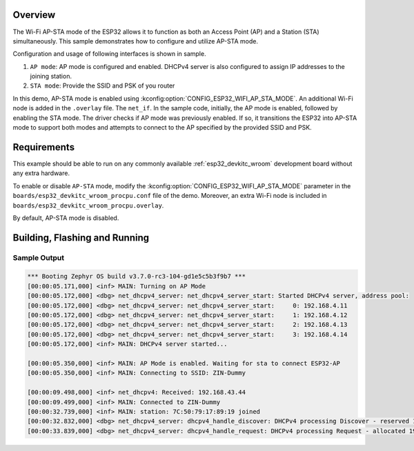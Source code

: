 .. zephyr:code-sample:: esp32-wifi-ap-sta-mode
   :name: Wi-Fi AP-STA mode
   :relevant-api: wifi_mgmt dhcpv4_server

   Setup ESP32 to function as both an Access Point (AP) and a Station (STA) simultaneously.

Overview
********

The Wi-Fi AP-STA mode of the ESP32 allows it to function as both
an Access Point (AP) and a Station (STA) simultaneously.
This sample demonstrates how to configure and utilize AP-STA mode.

Configuration and usage of following interfaces is shown in sample.

1. ``AP mode``: AP mode is configured and enabled. DHCPv4 server is also
   configured to assign IP addresses to the joining station.
2. ``STA mode``: Provide the SSID and PSK of you router

In this demo, AP-STA mode is enabled using :kconfig:option:`CONFIG_ESP32_WIFI_AP_STA_MODE`.
An additional Wi-Fi node is added in the ``.overlay`` file. The ``net_if``.
In the sample code, initially, the AP mode is enabled, followed by enabling the STA mode.
The driver checks if AP mode was previously enabled. If so, it transitions
the ESP32 into AP-STA mode to support both modes and attempts to connect to the
AP specified by the provided SSID and PSK.

Requirements
************

This example should be able to run on any commonly available
:ref:`esp32_devkitc_wroom` development board without any extra hardware.

To enable or disable ``AP-STA`` mode, modify the :kconfig:option:`CONFIG_ESP32_WIFI_AP_STA_MODE`
parameter in the ``boards/esp32_devkitc_wroom_procpu.conf`` file of the demo. Moreover, an
extra Wi-Fi node is included in ``boards/esp32_devkitc_wroom_procpu.overlay``.

By default, AP-STA mode is disabled.

Building, Flashing and Running
******************************

.. zephyr-app-commands::
   :zephyr-app: samples/boards/espressif/deep_sleep
   :board: esp32_devkitc_wroom/esp32/procpu
   :goals: build flash
   :compact:

Sample Output
=================

.. code-block:: console

   *** Booting Zephyr OS build v3.7.0-rc3-104-gd1e5c5b3f9b7 ***
   [00:00:05.171,000] <inf> MAIN: Turning on AP Mode
   [00:00:05.172,000] <dbg> net_dhcpv4_server: net_dhcpv4_server_start: Started DHCPv4 server, address pool:
   [00:00:05.172,000] <dbg> net_dhcpv4_server: net_dhcpv4_server_start:     0: 192.168.4.11
   [00:00:05.172,000] <dbg> net_dhcpv4_server: net_dhcpv4_server_start:     1: 192.168.4.12
   [00:00:05.172,000] <dbg> net_dhcpv4_server: net_dhcpv4_server_start:     2: 192.168.4.13
   [00:00:05.172,000] <dbg> net_dhcpv4_server: net_dhcpv4_server_start:     3: 192.168.4.14
   [00:00:05.172,000] <inf> MAIN: DHCPv4 server started...

   [00:00:05.350,000] <inf> MAIN: AP Mode is enabled. Waiting for sta to connect ESP32-AP
   [00:00:05.350,000] <inf> MAIN: Connecting to SSID: ZIN-Dummy

   [00:00:09.498,000] <inf> net_dhcpv4: Received: 192.168.43.44
   [00:00:09.499,000] <inf> MAIN: Connected to ZIN-Dummy
   [00:00:32.739,000] <inf> MAIN: station: 7C:50:79:17:89:19 joined
   [00:00:32.832,000] <dbg> net_dhcpv4_server: dhcpv4_handle_discover: DHCPv4 processing Discover - reserved 192.168.4.11
   [00:00:33.839,000] <dbg> net_dhcpv4_server: dhcpv4_handle_request: DHCPv4 processing Request - allocated 192.168.4.11
